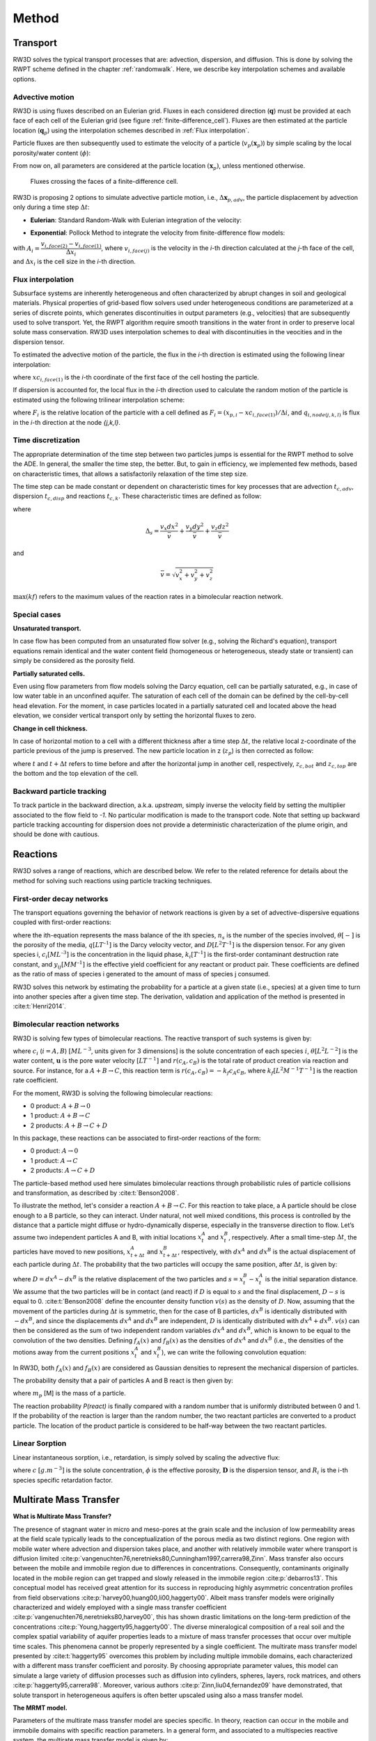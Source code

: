 .. _methods:

Method
=====

Transport
----------------

RW3D solves the typical transport processes that are: advection, dispersion, and diffusion. This is done by solving the RWPT scheme defined in the chapter :ref:`randomwalk`. 
Here, we describe key interpolation schemes and available options. 

.. _Advective motion:

Advective motion
`````````````

RW3D is using fluxes described on an Eulerian grid. Fluxes in each considered direction (:math:`\mathbf{q}`) must be provided at each face of each cell of the Eulerian grid (see figure :ref:`finite-difference_cell`). 
Fluxes are then estimated at the particle location (:math:`\mathbf{q}_p`) using the interpolation schemes described in :ref:`Flux interpolation`.

Particle fluxes are then subsequently used to estimate the velocity of a particle (:math:`v_p(\mathbf{x}_{p})`) by simple scaling by the local porosity/water content (:math:`\phi`):  

.. math::
    :label: vp
    
    v_p(\mathbf{x}_{p}) = \frac{\mathbf{q}_p(\mathbf{x}_{p})}{\phi(\mathbf{x}_{p})}

From now on, all parameters are considered at the particle location :math:`(\mathbf{x}_{p})`, unless mentioned otherwise. 

.. _finite-difference_cell:

.. figure:: finite-difference_cell.jpg
    :scale: 65 %

    Fluxes crossing the faces of a finite-difference cell.

RW3D is proposing 2 options to simulate advective particle motion, i.e., :math:`\Delta\mathbf{x}_{p,adv}`, the particle displacement by advection only during a time step :math:`\Delta t`:

- **Eulerian**: Standard Random-Walk with Eulerian integration of the velocity:

.. math::
    :label: eulerian

    \begin{aligned}
    \Delta\mathbf{x}_{p,adv} = \int v_p(\tau)d\tau \approx v_p(t)\Delta t,
    \end{aligned}


- **Exponential**: Pollock Method to integrate the velocity from finite-difference flow models:

.. math::
    :label: expo

    \Delta\mathbf{x}_{p,adv} = \int v_p(\tau)d\tau \approx \dfrac{v_{p,i}(t)}{A_i}(\exp(A_i\,\Delta t)-1), 
    
with :math:`A_i = \dfrac{v_{i,face(2)} - v_{i,face(1)}}{\Delta x_i}`, where :math:`v_{i,face(j)}` is the velocity in the `i`-th direction calculated at the `j`-th face of the cell, and :math:`\Delta x_i` is the cell size in the `i`-th direction.



.. _Flux interpolation:

Flux interpolation
`````````````
Subsurface systems are inherently heterogeneous and often characterized by abrupt changes in soil and geological materials. 
Physical properties of grid-based flow solvers used under heterogeneous conditions are parameterized at a series of discrete points, which generates discontinuities in output parameters (e.g., velocities) that are subsequently used to solve transport. 
Yet, the RWPT algorithm require smooth transitions in the water front in order to preserve local solute mass conservation. 
RW3D uses interpolation schemes to deal with discontinuities in the veocities and in the dispersion tensor. 

To estimated the advective motion of the particle, the flux in the `i`-th direction is estimated using the following linear interpolation: 

.. math::
    :label: tri_interpo
    
    q_{p,i} = \frac{q_{i,face(2)}-q_{i,face(1)}}{\Delta i} * (x_{p,i}-x_{c,i}) + q_{i,face(1)}

where :math:`xc_{i,face(1)}` is the `i`-th coordinate of the first face of the cell hosting the particle. 

If dispersion is accounted for, the local flux in the `i`-th direction used to calculate the random motion of the particle is estimated using the following trilinear interpolation scheme:

.. math::
    :label: tri_interpo
    
    \begin{multline}
    q_{p,i} =
    (1-F_x) \times (1-F_y) \times (1-F_z) \times q_{i,node(1,1,1)} + 
    F_x     \times (1-F_y) \times (1-F_z) \times q_{i,node(2,1,1)} + \\
    (1-F_x) \times F_y     \times (1-F_z) \times q_{i,node(1,2,1)} + 
    F_x     \times F_y     \times (1-F_z) \times q_{i,node(2,2,1)} + \\
    (1-F_x) \times (1-F_y) \times F_z     \times q_{i,node(1,1,2)} + 
    F_x     \times (1-F_y) \times F_z     \times q_{i,node(2,1,2)} + \\
    (1-F_x) \times F_y     \times F_z     \times q_{i,node(1,2,2)} + 
    F_x     \times F_y     \times F_z     \times q_{i,node(2,2,2)}.
    \end{multline}

where :math:`F_i` is the relative location of the particle with a cell defined as :math:`F_i = (x_{p,i}-xc_{i,face(1)})/\Delta i`, and :math:`q_{i,node(j,k,l)}` is flux in the `i`-th direction at the node `{j,k,l}`. 



.. _Time discretization process:

Time discretization
`````````````

The appropriate determination of the time step between two particles jumps is essential for the RWPT method to solve the ADE. In general, the smaller the time step, the better. 
But, to gain in efficiency, we implemented few methods, based on characteristic times, that allows a satisfactorily relaxation of the time step size. 

The time step can be made constant or dependent on characteristic times for key processes that are advection :math:`t_{c,adv}`, dispersion :math:`t_{c,disp}` and reactions :math:`t_{c,k}`. 
These characteristic times are defined as follow: 

.. math::
    :label: tcadv

    \begin{aligned}
    t_{c,adv} = \frac{\Delta_s}{\bar{v}},
    \end{aligned}

.. math::
    :label: tcdisp

    \begin{aligned}
    t_{c,disp} = \frac{\Delta_s^2}{\max(D_L,D_{TH},D_{TV}}),
    \end{aligned}

.. math::
    :label: tckinetic

    \begin{aligned}
    t_{c,k} = \frac{1}{\max(kf)},
    \end{aligned}


where 

.. math::
    
    \Delta_s = \frac{v_x dx^2}{\bar{v}} + \frac{v_y dy^2}{\bar{v}} + \frac{v_z dz^2}{\bar{v}}

and 

.. math::
    
    \bar{v} = \sqrt{v_x^2 + v_y^2 + v_z^2}


:math:`\max(kf)` refers to the maximum values of the reaction rates in a bimolecular reaction network. 

Special cases
`````````````

**Unsaturated transport.** 

In case flow has been computed from an unsaturated flow solver (e.g., solving the Richard's equation), transport equations remain identical and the water content field (homogeneous or heterogeneous, steady state or transient) can simply be considered as the porosity field. 

**Partially saturated cells.** 

Even using flow parameters from flow models solving the Darcy equation, cell can be partially saturated, e.g., in case of low water table in an unconfined aquifer. 
The saturation of each cell of the domain can be defined by the cell-by-cell head elevation. 
For the moment, in case particles located in a partially saturated cell and located above the head elevation, we consider vertical transport only by setting the horizontal fluxes to zero. 

**Change in cell thickness.** 

In case of horizontal motion to a cell with a different thickness after a time step :math:`\Delta t`, the relative local z-coordinate of the particle previous of the jump is preserved. The new particle location in z (:math:`z_{p}`) is then corrected as follow:  

.. math::
    :label: zcorr

    \begin{aligned}
    z_{p}(t+\Delta t) = \frac{z_{p}(t)-z_{c,bot}(t)}{z_{c,top}(t)-z_{c,bot}(t)} \times (z_{c,top}(t+\Delta t)-z_{c,bot}(t+\Delta t)) + z_{c,bot}(t+\Delta t)
    \end{aligned}

where :math:`t` and :math:`t + \Delta t` refers to time before and after the horizontal jump in another cell, respectively, :math:`z_{c,bot}` and :math:`z_{c,top}` are the bottom and the top elevation of the cell. 

..
    z_{new} = \frac{z_{old}-bot_{old}}{top_{old}-bot_{old}} \times (top_{new}-bot_{new}) + bot_{new}



Backward particle tracking
`````````````

To track particle in the backward direction, a.k.a. *upstream*, simply inverse the velocity field by setting the multiplier associated to the flow field to *-1*. 
No particular modification is made to the transport code. 
Note that setting up backward particle tracking accounting for dispersion does not provide a deterministic characterization of the plume origin, and should be done with cautious. 


Reactions
----------------

RW3D solves a range of reactions, which are described below. We refer to the related reference for details about the method for solving such reactions using particle tracking techniques.  

First-order decay networks
`````````````
The transport equations governing the behavior of network reactions is given by a set of advective-dispersive equations coupled with first-order reactions:

.. math:: 
    :label: firstorder
	
	\begin{aligned}
	\frac{\partial (\theta c_i)}{\partial t} + \nabla\cdot({\theta \mathbf{u} c_i}) - \nabla \cdot \left(\theta\mathbf{D}\cdot\nabla c_i \right) = \sum_{j=1}^{n_s} y_{ij}k{j}\theta c_j 
	\end{aligned}

where the ith-equation represents the mass balance of the ith species, :math:`n_s` is the number of the species involved, :math:`\theta [-]` is the porosity of the media, :math:`q [L T^{–1}]` is the Darcy velocity vector, and :math:`D [L^{2} T^{–1}]` is the dispersion tensor. 
For any given species i, :math:`c_i [M L^{–3}]` is the concentration in the liquid phase, :math:`k_i [T^{–1}]` is the first-order contaminant destruction rate constant, and :math:`y_{ij} [M M^{–1}]` is the effective yield coefficient for any reactant or product pair. 
These coefficients are defined as the ratio of mass of species i generated to the amount of mass of species j consumed.

RW3D solves this network by estimating the probability for a particle at a given state (i.e., species) at a given time to turn into another species after a given time step. The derivation, validation and application of the method is presented in :cite:t:`Henri2014`.

Bimolecular reaction networks
`````````````
RW3D is solving few types of bimolecular reactions. The reactive transport of such systems is given by: 

.. math::
    :label: aderx
    
    \begin{aligned}
    \frac{\partial (\theta c_i)}{\partial t} = - \nabla\cdot({\theta \mathbf{u} c_i}) + \nabla \cdot \left(\theta\mathbf{D}\cdot\nabla c_i \right) + r(c_A,c_B)
    \end{aligned}

where :math:`c_i` (:math:`i=A,B`) :math:`[M L^{-3}`, units given for 3 dimensions] is the solute concentration of each species :math:`i`, :math:`\theta [L^2 L^{-2}]` is the water content, :math:`\mathbf{u}` is the pore water velocity :math:`[L T^{-1}]` and :math:`r(c_A, c_B)` is the total rate of product creation via reaction and source. 
For instance, for a :math:`A + B \to C`, this reaction term is :math:`r(c_A, c_B) = -k_f c_A c_B`, where :math:`k_f [L^{2}M^{-1}T^{-1}]` is the reaction rate coefficient. 

For the moment, RW3D is solving the following bimolecular reactions: 

- 0 product: :math:`A + B \to 0`
- 1 product: :math:`A + B \to C`
- 2 products: :math:`A + B \to C + D`

In this package, these reactions can be associated to first-order reactions of the form: 

- 0 product: :math:`A \to 0`
- 1 product: :math:`A \to C`
- 2 products: :math:`A \to C + D`

The particle-based method used here simulates bimolecular reactions through probabilistic rules of particle collisions and transformation, as described by :cite:t:`Benson2008`. 

To illustrate the method, let's consider a reaction :math:`A + B \to C`. For this reaction to take place, a A particle should be close enough to a B particle, so they can interact. 
Under natural, not well mixed conditions, this process is controlled by the distance that a particle might diffuse or hydro-dynamically disperse, especially in the transverse direction to flow. 
Let’s assume two independent particles A and B, with initial locations :math:`x_t^A` and :math:`x_t^B`, respectively. 
After a small time-step :math:`\Delta t`, the particles have moved to new positions, :math:`x_{t+\Delta t}^A` and :math:`x_{t+\Delta t}^B`, respectively, with :math:`dx^A` and :math:`dx^B` is the actual displacement of each particle during :math:`\Delta t`.
The probability that the two particles will occupy the same position, after :math:`\Delta t`, is given by:

.. math::
    :label: Pcolloc

    \begin{split}
    P\left(x_{t+\Delta t}^A = x_{t+\Delta t}^B \right) & = P\left( x_t^A+dx^A=x_{t+\Delta t}^B+dx^B \right) \\ 
    & = P\left(dx^A-dx^B = x_{t+\Delta t}^B-x_{t+\Delta t}^A \right) \\ 
    & = P\left(D=s\right) = P\left(D-s=0\right),
    \end{split}

where :math:`D=dx^A-dx^B` is the relative displacement of the two particles and :math:`s=x_t^B-x_t^A` is the initial separation distance. 
We assume that the two particles will be in contact (and react) if :math:`D` is equal to :math:`s` and the final displacement, :math:`D-s` is equal to 0. :cite:t:`Benson2008` define the encounter density function :math:`v(s)` as the density of :math:`D`.
Now, assuming that the movement of the particles during :math:`\Delta t` is symmetric, then for the case of B particles, :math:`{dx}^B` is identically distributed with :math:`-dx^B`, and since the displacements :math:`dx^A` and :math:`dx^B` are independent, :math:`D` is identically distributed with :math:`dx^A+dx^B`. 
:math:`v(s)` can then be considered as the sum of two independent random variables :math:`dx^A` and :math:`dx^B`, which is known to be equal to the convolution of the two densities. 
Defining :math:`f_A(x)` and :math:`f_B(x)` as the densities of :math:`dx^A` and :math:`dx^B` (i.e., the densities of the motions away from the current positions :math:`x_t^A` and :math:`x_t^B`), we can write the following convolution equation: 

.. math::
    :label: vs

    v(s)=\int{f_A(x)f_B(s-x)dx}.

In RW3D, both :math:`f_A(x)` and :math:`f_B(x)` are considered as Gaussian densities to represent the mechanical dispersion of particles.

The probability density that a pair of particles A and B react is then given by:

.. math::
    :label: Preact
    
    P\left(react\right) = k_f\times\Delta t\times m_p\times v(s)

where :math:`m_p` [M] is the mass of a particle.

The reaction probability `P(react)` is finally compared with a random number that is uniformly distributed between 0 and 1. 
If the probability of the reaction is larger than the random number, the two reactant particles are converted to a product particle. The location of the product particle is considered to be half-way between the two reactant particles.  

Linear Sorption
`````````````

Linear instantaneous sorption, i.e., retardation, is simply solved by scaling the advective flux: 

.. math::
    :label: ade
    
	\begin{aligned}
    R_i \frac{\partial (\theta c_i)}{\partial t} = - \nabla\cdot({\theta \mathbf{u} c_i}) + \nabla \cdot \left(\theta\mathbf{D}\cdot\nabla c_i \right)
    \end{aligned}
	
where :math:`c` :math:`[g.m^{-3}]` is the solute concentration, :math:`\phi` is the effective porosity, :math:`\mathbf{D}` is the dispersion tensor, and :math:`R_i` is the i-th species specific retardation factor.  


.. _Multirate Mass Transfer process:

Multirate Mass Transfer
----------------

**What is Multirate Mass Transfer?**

.. image:: scheme_MRMT_Rx.png

The presence of stagnant water in micro and meso-pores at the grain scale and the inclusion of low permeability areas at the field scale typically leads to the conceptualization of the porous media as two distinct regions. 
One region with mobile water where advection and dispersion takes place, and another with relatively immobile water where transport is diffusion limited :cite:p:`vangenuchten76,neretnieks80,Cunningham1997,carrera98,Zinn`. 
Mass transfer also occurs between the mobile and immobile region due to differences in concentrations. 
Consequently, contaminants originally located in the mobile region can get trapped and slowly released in the immobile region :cite:p:`debarros13`. 
This conceptual model has received great attention for its success in reproducing highly asymmetric concentration profiles from field observations :cite:p:`harvey00,huang00,li00,haggerty00`. 
Albeit mass transfer models were originally characterized and widely employed with a single mass transfer coefficient :cite:p:`vangenuchten76,neretnieks80,harvey00`, this has shown drastic limitations on the long-term prediction of the concentrations :cite:p:`Young,haggerty95,haggerty00`. 
The diverse mineralogical composition of a real soil and the complex spatial variability of aquifer properties leads to a mixture of mass transfer processes that occur over multiple time scales. 
This phenomena cannot be properly represented by a single coefficient. The multirate mass transfer model presented by :cite:t:`haggerty95` overcomes this problem by including multiple immobile domains, each characterized with a different mass transfer coefficient and porosity. 
By choosing appropriate parameter values, this model can simulate a large variety of diffusion processes such as diffusion into cylinders, spheres, layers, rock matrices, and others :cite:p:`haggerty95,carrera98`. 
Moreover, various authors :cite:p:`Zinn,liu04,fernandez09` have demonstrated, that solute transport in heterogeneous aquifers is often better upscaled using also a mass transfer model.

**The MRMT model.** 

Parameters of the multirate mass transfer model are species specific. In theory, reaction can occur in the mobile and immobile domains with specific reaction parameters. 
In a general form, and associated to a multispecies reactive system, the multirate mass transfer model is given by:  

.. math::
    :label: MRMT
    
    \begin{aligned}
    \sum_{k=0}^{N_{im}}\phi_{k}{R}_{ik}\frac{\partial c_{ik}}{\partial t} - \mathscr{L}(c_{i0})
    = \sum_{j=1}^{N_s} \sum_{k=0}^{N_{im}} y_{ij}k_{jk}\phi_{k} c_{jk},  \qquad\forall\, i=1,2,\cdots,N_s ,
    \end{aligned}

.. math::
    :label: MRMT2
    
    \begin{aligned}
    R_{ik}\frac{\partial c_{ik}}{\partial t}=\alpha^{\prime}_{ik} \left(c_{i0}-c_{ik}\right)+ \displaystyle\sum_{j=1}^{N_s}y_{ij}k_{jk} c_{jk}, \qquad\forall\, k=1,2,\cdots,N_{im}, \qquad \forall\, i=1,2,\cdots,N_s. 
    \end{aligned}

.. 
    \begin{multline}
    R_{ik}\frac{\partial c_{ik}}{\partial t}=\alpha^{\prime}_{ik} \left(c_{i0}-c_{ik}\right)+ \displaystyle\sum_{j=1}^{N_s}y_{ij}k_{jk} c_{jk},  
    \\ \qquad\forall\, k=1,2,\cdots,N_{im}, \qquad \forall\, i=1,2,\cdots,N_s. 
    \end{multline}

The left-hand-side of these equations form the standard multirate mass transfer model :cite:p:`haggerty95` that describes advective-dispersive transport with rate-limited mass transfer between a mobile domain and any number of immobile domains for each species. 
These immobile domains can represent a wide variety of common field site conditions that exits in almost all porous media and over multiple scales.

In these equations, the variable :math:`c_{i0} \left[M\, L^{-3}\right]` is the concentration of the *i*-th species in the mobile domain (denoted always by the subscript index :math:`k=0`), :math:`c_{ik} \left[M\, L^{-3}\right]`, for :math:`k=1,...,N_{im}`, is the concentration of the i-th species in the k-th immobile domain, :math:`N_s` is the number of species, :math:`N_{im}` is the number of immobile domains, :math:`\phi_0 [-]` is the porosity of the media in the mobile domain, :math:`\phi_{k} [-]` for :math:`k=1,...,N_{im}` is the porosity of the media in the *k*-th immobile domain,  :math:`R_{i0}\ [-]` is the retardation factor of the *i*-th species in the mobile domain, and :math:`R_{ik} [-]` is the retardation factor of the *i*-th species in the *k*-th immobile domain :math:`(k=1,...,N_{im})`. 
Sorption is considered in local equilibrium (linear isotherm), and :math:`\mathscr{L}(c)` is the mechanical operator of the mobile concentrations defined by

.. math:: 
    :label: transop
    
    \begin{aligned}
	\mathscr{L}(c) = \nabla \cdot (\phi_0\mathbf{D}\nabla c) - \nabla\cdot\left(\mathbf{q}c\right),
    \end{aligned}

where :math:`\mathbf{q} \left[L\, T^{-1}\right]` is the Darcy velocity vector, and :math:`\mathbf{D}` is the dispersion tensor :math:`\left[L^{2}\, T^{-1}\right]`. The first equation (\ref{eq:governGene}) is actually the mass balance associated with any of the species involved in the network reaction system, and equation (\ref{eq:governImmo}) describes the mass transfer of the *i*-th species between the mobile domain and the *k*-th immobile domain. 
%This mass transfer process is characterized by the apparent mass transfer coefficient :math:`\alpha_{ik} [T^{-1}]`, which is defined as :math:`\alpha_{ik}=\alpha^\prime_k/R_{ik}`, where  :math:`\alpha^\prime_k` is the first-order mass transfer rate coefficient between the mobile domain :math:`(k=0)` and the *k*-th immobile domain :math:`(k=1,...,N_{im})`.

The right-hand-side of equation (\ref{eq:governGene}) represents the destruction and production of the different species driven by first-order kinetic reactions, where :math:`k{}_{i\ell} \left[T^{-1}\right]` is the first-order contaminant destruction rate constant associated with the *i*-th species and :math:`\ell` domain, :math:`y{}_{ij} \left[M\, M^{-1}\right]` is the effective yield coefficient for any reactant or product pair *(i,j)*. 
It is a stoichiometric coefficient that is assumed constant for all domains. 
These coefficients are defined as the ratio of mass of species *i* generated to the amount of mass of species *j* consumed. 
The yield coefficients :math:`y{}_{ii}` are equal to :math:`-1` and represent the first-order decay of the *i*-*the species. 
Similar reaction terms have been presented by many authors :cite:t:`clement97,clement01,sun99,Falta07`. 
We have assumed that only aqueous concentrations are susceptible to undergo chemical reactions, i.e., no biodegradation in the sorbed phase occurs. Nevertheless, we note that other situations can be simulated by properly redefining the degradation rates \citep{vanGenuchten85}.

**Diffusion into different geometries**

The multirate model offers the advantage of also simulating diffusion into spheres, cylinders, and layers. This is achieved by selecting appropriate values for the first-order rates and capacity coefficients :cite:t:`Haggerty1995`. 
More discussion about the modeling of diffusion into different geometries using RWPT can be found in :cite:t:`Salamon2006`. 

The series of these coefficients for the different geometries are shown in the following table:

.. container::
   :name: table-diffusion

  +------------------------------+---------------------------------------------------+---------------------------------------------------+------------------------------------------------------------------------------------------------------------------------------------------------------------------------------------+----------------------------------------------------------------------------------------------------+
  | Diffusion geommetry          | :math:`\alpha_j` (for :math:`j=1,\dots,N_{im}-1`) | :math:`\beta_j` (for :math:`j=1,\dots,N_{im}-1`)  | :math:`\alpha_j` (for :math:`j=N_{im}` )                                                                                                                                           | :math:`\beta_j` (for :math:`j=N_{im}` )                                                            |
  +==============================+===================================================+===================================================+====================================================================================================================================================================================+====================================================================================================+
  | Layered diffusion            | :math:`\dfrac{(2j-1)^2\pi^2}{4}(D_a/a^2)_i`       | :math:`\dfrac{8}{(2j-1)^2\pi^2}\beta_{tot}`       | :math:`\dfrac{3\left(D_a/a^2\right)_i \left[ 1- \displaystyle\sum_{j=1}^{N_{im}-1}\frac{8}{(2j-1)^2\pi^2}\right]}{1- \displaystyle\sum_{j=1}^{N_{im}-1}\frac{96}{(2j-1)^4\pi^4}}`  | :math:`\left[ 1 - \displaystyle\sum_{j=1}^{N_{im}-1} \dfrac{8}{(2j-1)^2\pi^2} \right]\beta_{tot}`  |
  +------------------------------+---------------------------------------------------+---------------------------------------------------+------------------------------------------------------------------------------------------------------------------------------------------------------------------------------------+----------------------------------------------------------------------------------------------------+
  | Cylindrical diffusion [#]_   | :math:`r^2_{0,j}(D_a/a^2)_i`                      | :math:`\dfrac{4}{r^2_{0,j}}\beta_{tot}`           | :math:`\dfrac{8\left(D_a/a^2\right)_i \left[ 1- \displaystyle\sum_{j=1}^{N_{im}-1}\frac{4}{r^2_{0,j}}\right]}{1- \displaystyle\sum_{j=1}^{N_{im}-1}\frac{32}{r^2_{0,j}}}`          | :math:`\left[ 1- \displaystyle\sum_{j=1}^{N_{im}-1}\frac{4}{r^2_{0,j}}\right]\beta_{tot}`          |
  +------------------------------+---------------------------------------------------+---------------------------------------------------+------------------------------------------------------------------------------------------------------------------------------------------------------------------------------------+----------------------------------------------------------------------------------------------------+
  | Spherical diffusion [#]_     | :math:`j^2\pi^2(D_a/a^2)_i`                       | :math:`\dfrac{6}{j^2\pi^2}\beta_{tot}`            | :math:`\dfrac{15\left(D_a/a^2\right)_i \left[ 1- \displaystyle\sum_{j=1}^{N_{im}-1}\frac{6}{j^2\pi^2}\right]}{1- \displaystyle\sum_{j=1}^{N_{im}-1}\frac{90}{j^4\pi^4}}`           | :math:`\left[ 1- \displaystyle\sum_{j=1}^{N_{im}-1}\frac{6}{j^2\pi^2}\right]\beta_{tot}`           |
  +------------------------------+---------------------------------------------------+---------------------------------------------------+------------------------------------------------------------------------------------------------------------------------------------------------------------------------------------+----------------------------------------------------------------------------------------------------+
  
  .. [#] Where :math:`r_{0,j}` is the *j*-th root of :math:`J_0(x)` where :math:`J_0` is the zero-order Bessel function of the first kind.
  .. [#] Where :math:`(\beta_{tot})_i = \dfrac{\phi_{im}\,R^{im}_i}{\phi_{m}\,R^{m}_i}` is the capacity ratio for a specie *i*.


.. _Sink process:

Sink
----------------

.. _Sink cells:

Sink cells
`````````````


.. _Wells:

Wells
`````````````

